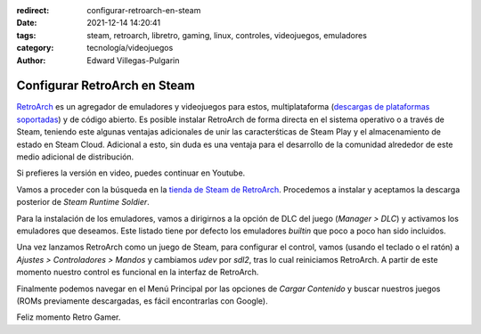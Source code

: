 :redirect: configurar-retroarch-en-steam
:date: 2021-12-14 14:20:41
:tags: steam, retroarch, libretro, gaming, linux, controles, videojuegos, emuladores
:category: tecnología/videojuegos
:author: Edward Villegas-Pulgarin

Configurar RetroArch en Steam
=============================

`RetroArch <https://www.retroarch.com/>`_ es un agregador de emuladores y
videojuegos para estos, multiplataforma
(`descargas de plataformas soportadas <https://www.retroarch.com/?page=platforms>`_)
y de código abierto. Es posible instalar RetroArch de forma directa en el
sistema operativo o a través de Steam, teniendo este algunas ventajas
adicionales de unir las caracterśticas de Steam Play y el almacenamiento de
estado en Steam Cloud. Adicional a esto, sin duda es una ventaja para el
desarrollo de la comunidad alrededor de este medio adicional de distribución.

Si prefieres la versión en video, puedes continuar en Youtube.

.. youtube:: DIJTylhiHyo
   :align: center

Vamos a proceder con la búsqueda en la
`tienda de Steam de RetroArch <https://store.steampowered.com/app/1118310/RetroArch/>`_.
Procedemos a instalar y aceptamos la descarga posterior de
*Steam Runtime Soldier*.

Para la instalación de los emuladores, vamos a dirigirnos a la opción de DLC
del juego (*Manager > DLC*) y activamos los emuladores que deseamos. Este
listado tiene por defecto los emuladores *builtin* que poco a poco han sido
incluidos.

Una vez lanzamos RetroArch como un juego de Steam, para configurar el control,
vamos (usando el teclado o el ratón) a *Ajustes > Controladores > Mandos* y
cambiamos `udev` por `sdl2`, tras lo cual reiniciamos RetroArch. A partir de
este momento nuestro control es funcional en la interfaz de RetroArch.

Finalmente podemos navegar en el Menú Principal por las opciones de
*Cargar Contenido* y buscar nuestros juegos (ROMs previamente descargadas, es
fácil encontrarlas con Google).

Feliz momento Retro Gamer.

